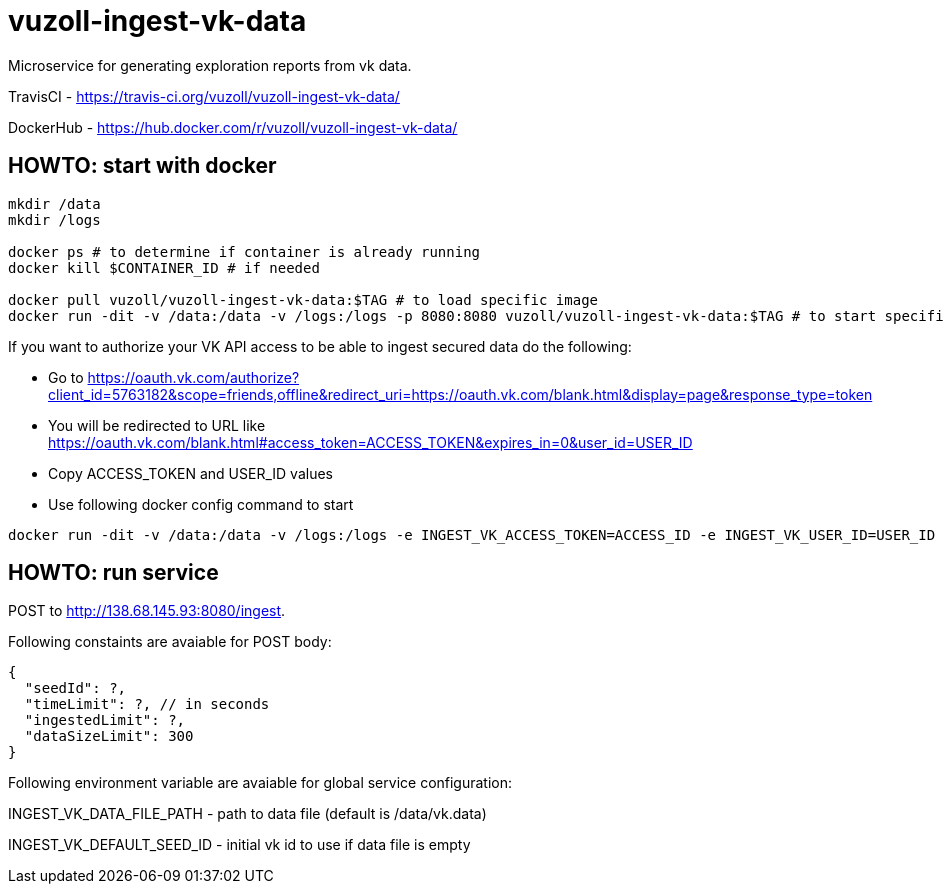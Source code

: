 = vuzoll-ingest-vk-data

Microservice for generating exploration reports from vk data.

TravisCI - https://travis-ci.org/vuzoll/vuzoll-ingest-vk-data/

DockerHub - https://hub.docker.com/r/vuzoll/vuzoll-ingest-vk-data/

== HOWTO: start with docker

[source,shell]
----
mkdir /data
mkdir /logs

docker ps # to determine if container is already running
docker kill $CONTAINER_ID # if needed

docker pull vuzoll/vuzoll-ingest-vk-data:$TAG # to load specific image
docker run -dit -v /data:/data -v /logs:/logs -p 8080:8080 vuzoll/vuzoll-ingest-vk-data:$TAG # to start specific image
----

If you want to authorize your VK API access to be able to ingest secured data do the following:

- Go to https://oauth.vk.com/authorize?client_id=5763182&scope=friends,offline&redirect_uri=https://oauth.vk.com/blank.html&display=page&response_type=token
- You will be redirected to URL like https://oauth.vk.com/blank.html#access_token=ACCESS_TOKEN&expires_in=0&user_id=USER_ID
- Copy ACCESS_TOKEN and USER_ID values
- Use following docker config command to start

[source,shell]
----
docker run -dit -v /data:/data -v /logs:/logs -e INGEST_VK_ACCESS_TOKEN=ACCESS_ID -e INGEST_VK_USER_ID=USER_ID -p 8080:8080 vuzoll/vuzoll-ingest-vk-data:$TAG
----

== HOWTO: run service

POST to http://138.68.145.93:8080/ingest.

Following constaints are avaiable for POST body:

[source]
----
{
  "seedId": ?,
  "timeLimit": ?, // in seconds
  "ingestedLimit": ?,
  "dataSizeLimit": 300
}
----

Following environment variable are avaiable for global service configuration:

INGEST_VK_DATA_FILE_PATH - path to data file (default is /data/vk.data)

INGEST_VK_DEFAULT_SEED_ID - initial vk id to use if data file is empty
